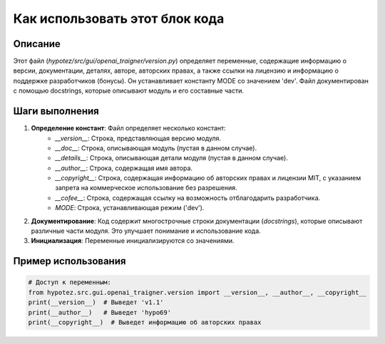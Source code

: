 Как использовать этот блок кода
========================================================================================

Описание
-------------------------
Этот файл (`hypotez/src/gui/openai_trаigner/version.py`) определяет переменные, содержащие информацию о версии, документации, деталях, авторе, авторских правах, а также ссылки на лицензию и информацию о поддержке разработчиков (бонусы). Он устанавливает константу MODE со значением 'dev'. Файл документирован с помощью docstrings, которые описывают модуль и его составные части.

Шаги выполнения
-------------------------
1. **Определение констант**: Файл определяет несколько констант:
    - `__version__`: Строка, представляющая версию модуля.
    - `__doc__`: Строка, описывающая модуль (пустая в данном случае).
    - `__details__`: Строка, описывающая детали модуля (пустая в данном случае).
    - `__author__`: Строка, содержащая имя автора.
    - `__copyright__`: Строка, содержащая информацию об авторских правах и лицензии MIT, с указанием запрета на коммерческое использование без разрешения.
    - `__cofee__`: Строка, содержащая ссылку на возможность отблагодарить разработчика.
    - `MODE`: Строка, устанавливающая режим ('dev').

2. **Документирование**:  Код содержит многострочные строки документации (`docstrings`), которые описывают различные части модуля. Это улучшает понимание и использование кода.

3. **Инициализация**:  Переменные инициализируются со значениями.


Пример использования
-------------------------
.. code-block:: python

    # Доступ к переменным:
    from hypotez.src.gui.openai_trаigner.version import __version__, __author__, __copyright__
    print(__version__)  # Выведет 'v1.1'
    print(__author__)   # Выведет 'hypo69'
    print(__copyright__)  # Выведет информацию об авторских правах